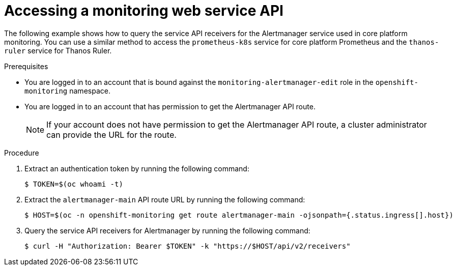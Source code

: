 // Module included in the following assemblies:
//
// * observability/monitoring/accessing-third-party-monitoring-apis.adoc

:_mod-docs-content-type: PROCEDURE
[id="accessing-a-monitoring-web-service-api_{context}"]
= Accessing a monitoring web service API

The following example shows how to query the service API receivers for the Alertmanager service used in core platform monitoring.
You can use a similar method to access the `prometheus-k8s` service for core platform Prometheus and the `thanos-ruler` service for Thanos Ruler.

.Prerequisites

* You are logged in to an account that is bound against the `monitoring-alertmanager-edit` role in the `openshift-monitoring` namespace.
* You are logged in to an account that has permission to get the Alertmanager API route.
+
[NOTE]
====
If your account does not have permission to get the Alertmanager API route, a cluster administrator can provide the URL for the route.
====

.Procedure

. Extract an authentication token by running the following command:
+
[source,terminal]
----
$ TOKEN=$(oc whoami -t)
----

. Extract the `alertmanager-main` API route URL by running the following command:
+
[source,terminal]
----
$ HOST=$(oc -n openshift-monitoring get route alertmanager-main -ojsonpath={.status.ingress[].host})
----

. Query the service API receivers for Alertmanager by running the following command:
+
[source,terminal]
----
$ curl -H "Authorization: Bearer $TOKEN" -k "https://$HOST/api/v2/receivers"
----
